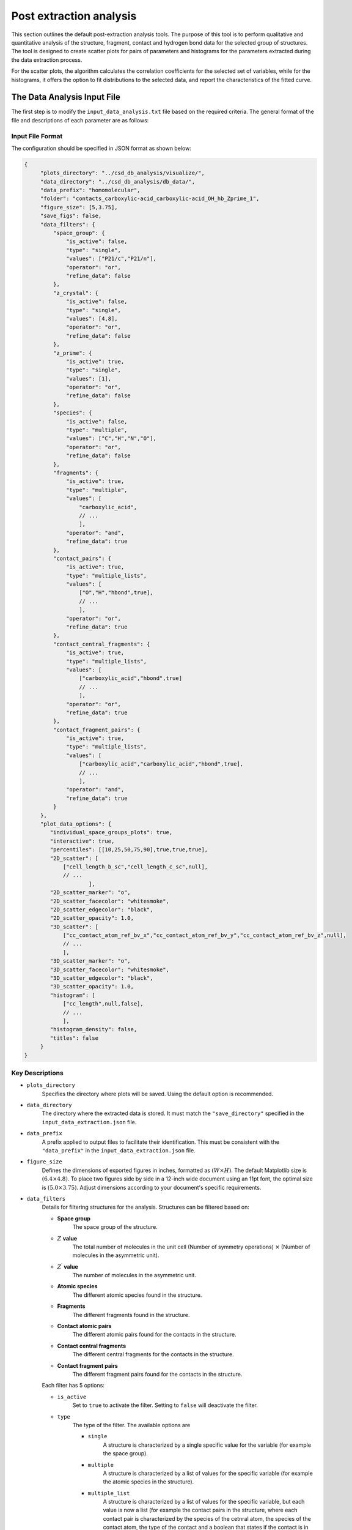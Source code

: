 Post extraction analysis
========================
This section outlines the default post-extraction analysis tools. 
The purpose of this tool is to perform qualitative and quantitative analysis of the structure, fragment, contact and hydrogen bond data for the selected group of structures.
The tool is designed to create scatter plots for pairs of parameters and histograms for the parameters extracted during the data extraction process.

For the scatter plots, the algorithm calculates the correlation coefficients for the selected set of variables, while for the histograms, it offers the option to fit distributions to the selected data, and report the characteristics of the fitted curve.

The Data Analysis Input File
----------------------------
The first step is to modify the ``input_data_analysis.txt`` file based on the required criteria. The general format of the file and descriptions of each parameter are as follows:

Input File Format
^^^^^^^^^^^^^^^^^
The configuration should be specified in JSON format as shown below:

.. code-block:: json

    {
         "plots_directory": "../csd_db_analysis/visualize/",
         "data_directory": "../csd_db_analysis/db_data/",
         "data_prefix": "homomolecular",
         "folder": "contacts_carboxylic-acid_carboxylic-acid_OH_hb_Zprime_1",
         "figure_size": [5,3.75],
         "save_figs": false,
         "data_filters": {
             "space_group": {
                 "is_active": false,
                 "type": "single",
                 "values": ["P21/c","P21/n"],
                 "operator": "or",
                 "refine_data": false
             }, 
             "z_crystal": {
                 "is_active": false,
                 "type": "single",
                 "values": [4,8],
                 "operator": "or",
                 "refine_data": false
             }, 
             "z_prime": {
                 "is_active": true,
                 "type": "single",
                 "values": [1],
                 "operator": "or",
                 "refine_data": false
             },
             "species": {
                 "is_active": false,
                 "type": "multiple",
                 "values": ["C","H","N","O"],
                 "operator": "or",
                 "refine_data": false
             },
             "fragments": {
                 "is_active": true,
                 "type": "multiple",
                 "values": [
                     "carboxylic_acid",
                     // ...
                     ],
                 "operator": "and",
                 "refine_data": true
             },
             "contact_pairs": {
                 "is_active": true,
                 "type": "multiple_lists",
                 "values": [
                     ["O","H","hbond",true],
                     // ...
                     ],
                 "operator": "or",
                 "refine_data": true
             },
             "contact_central_fragments": {
                 "is_active": true,
                 "type": "multiple_lists",
                 "values": [
                     ["carboxylic_acid","hbond",true]
                     // ...
                     ],
                 "operator": "or",
                 "refine_data": true
             },
             "contact_fragment_pairs": {
                 "is_active": true,
                 "type": "multiple_lists",
                 "values": [
                     ["carboxylic_acid","carboxylic_acid","hbond",true],
                     // ...
                     ],
                 "operator": "and",
                 "refine_data": true
             }
         },
         "plot_data_options": {
            "individual_space_groups_plots": true,
            "interactive": true,
            "percentiles": [[10,25,50,75,90],true,true,true],
            "2D_scatter": [
                ["cell_length_b_sc","cell_length_c_sc",null],
                // ...
        		],
            "2D_scatter_marker": "o",
            "2D_scatter_facecolor": "whitesmoke",
            "2D_scatter_edgecolor": "black",
            "2D_scatter_opacity": 1.0,
            "3D_scatter": [
                ["cc_contact_atom_ref_bv_x","cc_contact_atom_ref_bv_y","cc_contact_atom_ref_bv_z",null],
                // ...
                ],
            "3D_scatter_marker": "o",
            "3D_scatter_facecolor": "whitesmoke",
            "3D_scatter_edgecolor": "black",
            "3D_scatter_opacity": 1.0,
            "histogram": [
                ["cc_length",null,false],
                // ...
                ],
            "histogram_density": false,
            "titles": false
         }
    }


Key Descriptions
^^^^^^^^^^^^^^^^
- ``plots_directory``
    Specifies the directory where plots will be saved. Using the default option is recommended.
- ``data_directory``
    The directory where the extracted data is stored. It must match the ``"save_directory"`` specified in the ``input_data_extraction.json`` file.
- ``data_prefix``
    A prefix applied to output files to facilitate their identification. This must be consistent with the ``"data_prefix"`` in the ``input_data_extraction.json`` file.
- ``figure_size``
    Defines the dimensions of exported figures in inches, formatted as :math:`(W \times H)`. The default Matplotlib size is :math:`(6.4 \times 4.8)`. To place two figures side by side in a 12-inch wide document using an 11pt font, the optimal size is :math:`(5.0 \times 3.75)`. Adjust dimensions according to your document's specific requirements.
- ``data_filters``
    Details for filtering structures for the analysis. Structures can be filtered based on: 

    - **Space group**
        The space group of the structure.
    - :math:`Z` **value**
        The total number of molecules in the unit cell (Number of symmetry operations) :math:`\times` (Number of molecules in the asymmetric unit).
    - :math:`Z^{\prime}` **value**
        The number of molecules in the asymmetric unit.
    - **Atomic species**
        The different atomic species found in the structure.
    - **Fragments**
        The different fragments found in the structure.
    - **Contact atomic pairs**    
        The different atomic pairs found for the contacts in the structure.
    - **Contact central fragments**
        The different central fragments for the contacts in the structure.
    - **Contact fragment pairs**
        The different fragment pairs found for the contacts in the structure.
    
    Each filter has 5 options:

    - ``is_active``
        Set to ``true`` to activate the filter. Setting to ``false`` will deactivate the filter.
    - ``type``
        The type of the filter. The available options are 
    
        - ``single``
            A structure is characterized by a single specific value for the variable (for example the space group).
        - ``multiple``
            A structure is characterized by a list of values for the specific variable (for example the atomic species in the structure).
        - ``multiple_list``
            A structure is characterized by a list of values for the specific variable, but each value is now a list (for example the contact pairs in the structure, where each contact pair is characterized by the species of the cetnral atom, the species of the contact atom, the type of the contact and a boolean that states if the contact is in line of sight).
    
    - ``values``
        A list (or a list of lists) for the allowed values.
    - ``operator``
        The available options are
    
        - ``"or"``
            The filter will check for structures that have **any** of the declared values,
        - ``"and"``
            The filter will check for structures that have **all** the declared values,
        
    - ``refine_data``
        Set to ``true`` to refine the data for all the components in the structure based on the values of the filter. 

- ``plot_data_options`` 
    Details the plotting options:

    - ``individual_space_groups_plots``
        Set to ``true`` to create plots across all space groups and for each pace group sepaately.

    - ``interactive``
        Set to ``true`` to create interactive `*.html`` plots with the plotly package. (Currently this is the only option supported. Currently developing a routine to generate publication-ready ``*.png`` plots).

    - ``percentiles``
        The options to calculate the kde density for the 2D and 3D scatter plots. The format for the values includes a list of integerss (of floats) representing the desired percentiles followed by 3 booleans. Each boolean activates the creation of the lowest percentine (in the example the 10%), the middle percentines (25%, 50%, 75%), and the top percentile (90%). For the interactive ``*.html``` plots, it is recommended to set all options to ``true`` as the interactive plots allow to toggle on/off the different percentiles. For static ``*.png`` images, the booleans should be adjusted to include the desired percentiles in the plots. 

    - ``2D_scatter``
        A list of the requested 2D scatter plots to be generated. Each entry has the format ``[variable_1, variable_2, group_variable]``. The ``variable_1`` and ``variable_2`` and the two variables on the scatter. The 3rd entry (``group_variable``) declares the variable to group data and plot them separately based on the values of the group variable. Setting ``group_variable`` to ``null`` generates a single plot for the full set of selected data. The group variable can take different values depending on the nature of  ``variable_1`` and ``variable_2``.
`Anaconda Distribution page <https://www.anaconda.com/products/distribution>`_
    - ``2D_scatter_marker``
        The marker for the data points (static images only). For the available options please refer to the `official matplotlib documentation <https://matplotlib.org/stable/api/markers_api.html>`_. 
    - ``2D_scatter_facecolor"
        The marker face color for the data points (static images only). For the available options please refer to the `official matplotlib documentation <https://matplotlib.org/stable/gallery/color/named_colors.html>`_. 
    - ``2D_scatter_edgecolor": "black"
        The marker edge color for the data points (static images only). For the available options please refer to the `official matplotlib documentation <https://matplotlib.org/stable/gallery/color/named_colors.html>`_. 
    - ``2D_scatter_opacity": 
        The marker opacity for the data points (static images only). Can take a value in the range :math:`[0,1]`.
         
